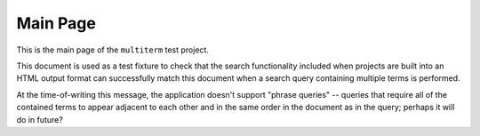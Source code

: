 Main Page
=========

This is the main page of the ``multiterm`` test project.

This document is used as a test fixture to check that the search functionality
included when projects are built into an HTML output format can successfully
match this document when a search query containing multiple terms is performed.

At the time-of-writing this message, the application doesn't support "phrase
queries" -- queries that require all of the contained terms to appear adjacent
to each other and in the same order in the document as in the query; perhaps it
will do in future?
